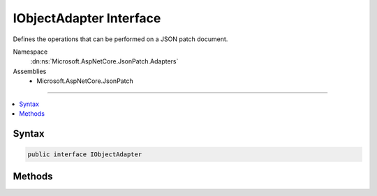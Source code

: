 

IObjectAdapter Interface
========================






Defines the operations that can be performed on a JSON patch document.


Namespace
    :dn:ns:`Microsoft.AspNetCore.JsonPatch.Adapters`
Assemblies
    * Microsoft.AspNetCore.JsonPatch

----

.. contents::
   :local:









Syntax
------

.. code-block:: csharp

    public interface IObjectAdapter








.. dn:interface:: Microsoft.AspNetCore.JsonPatch.Adapters.IObjectAdapter
    :hidden:

.. dn:interface:: Microsoft.AspNetCore.JsonPatch.Adapters.IObjectAdapter

Methods
-------

.. dn:interface:: Microsoft.AspNetCore.JsonPatch.Adapters.IObjectAdapter
    :noindex:
    :hidden:

    
    .. dn:method:: Microsoft.AspNetCore.JsonPatch.Adapters.IObjectAdapter.Add(Microsoft.AspNetCore.JsonPatch.Operations.Operation, System.Object)
    
        
    
        
        :type operation: Microsoft.AspNetCore.JsonPatch.Operations.Operation
    
        
        :type objectToApplyTo: System.Object
    
        
        .. code-block:: csharp
    
            void Add(Operation operation, object objectToApplyTo)
    
    .. dn:method:: Microsoft.AspNetCore.JsonPatch.Adapters.IObjectAdapter.Copy(Microsoft.AspNetCore.JsonPatch.Operations.Operation, System.Object)
    
        
    
        
        :type operation: Microsoft.AspNetCore.JsonPatch.Operations.Operation
    
        
        :type objectToApplyTo: System.Object
    
        
        .. code-block:: csharp
    
            void Copy(Operation operation, object objectToApplyTo)
    
    .. dn:method:: Microsoft.AspNetCore.JsonPatch.Adapters.IObjectAdapter.Move(Microsoft.AspNetCore.JsonPatch.Operations.Operation, System.Object)
    
        
    
        
        :type operation: Microsoft.AspNetCore.JsonPatch.Operations.Operation
    
        
        :type objectToApplyTo: System.Object
    
        
        .. code-block:: csharp
    
            void Move(Operation operation, object objectToApplyTo)
    
    .. dn:method:: Microsoft.AspNetCore.JsonPatch.Adapters.IObjectAdapter.Remove(Microsoft.AspNetCore.JsonPatch.Operations.Operation, System.Object)
    
        
    
        
        :type operation: Microsoft.AspNetCore.JsonPatch.Operations.Operation
    
        
        :type objectToApplyTo: System.Object
    
        
        .. code-block:: csharp
    
            void Remove(Operation operation, object objectToApplyTo)
    
    .. dn:method:: Microsoft.AspNetCore.JsonPatch.Adapters.IObjectAdapter.Replace(Microsoft.AspNetCore.JsonPatch.Operations.Operation, System.Object)
    
        
    
        
        :type operation: Microsoft.AspNetCore.JsonPatch.Operations.Operation
    
        
        :type objectToApplyTo: System.Object
    
        
        .. code-block:: csharp
    
            void Replace(Operation operation, object objectToApplyTo)
    

